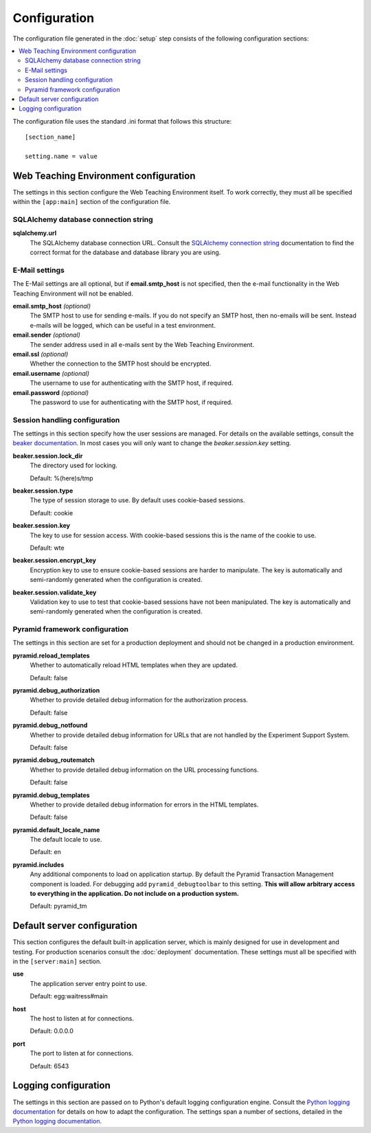 *************
Configuration
*************

The configuration file generated in the :doc:`setup` step consists of the
following configuration sections:

.. contents::
   :local:

The configuration file uses the standard .ini format that follows this
structure::

  [section_name]
  
  setting.name = value

Web Teaching Environment configuration
======================================

The settings in this section configure the Web Teaching Environment itself.
To work correctly, they must all be specified within the ``[app:main]``
section of the configuration file.

SQLAlchemy database connection string
-------------------------------------

**sqlalchemy.url**
  The SQLAlchemy database connection URL. Consult the
  `SQLAlchemy connection string`_ documentation to find the correct format
  for the database and database library you are using.
  
E-Mail settings
---------------

The E-Mail settings are all optional, but if **email.smtp_host** is not
specified, then the e-mail functionality in the Web Teaching Environment will
not be enabled.

**email.smtp_host** *(optional)*
  The SMTP host to use for sending e-mails. If you do not specify an SMTP host,
  then no-emails will be sent. Instead e-mails will be logged, which can be
  useful in a test environment.
**email.sender** *(optional)*
  The sender address used in all e-mails sent by the Web Teaching Environment.
**email.ssl** *(optional)*
  Whether the connection to the SMTP host should be encrypted.
**email.username** *(optional)*
  The username to use for authenticating with the SMTP host, if required.
**email.password** *(optional)*
  The password to use for authenticating with the SMTP host, if required.
 
Session handling configuration
------------------------------

The settings in this section specify how the user sessions are managed. For
details on the available settings, consult the `beaker documentation`_. In most
cases you will only want to change the *beaker.session.key* setting.

**beaker.session.lock_dir**
  The directory used for locking.
  
  Default: %(here)s/tmp
**beaker.session.type**
  The type of session storage to use. By default uses cookie-based sessions.
  
  Default: cookie
**beaker.session.key**
  The key to use for session access. With cookie-based sessions this is the
  name of the cookie to use.
  
  Default: wte
**beaker.session.encrypt_key**
  Encryption key to use to ensure cookie-based sessions are harder to
  manipulate. The key is automatically and semi-randomly generated when the
  configuration is created.
**beaker.session.validate_key**
  Validation key to use to test that cookie-based sessions have not been
  manipulated. The key is automatically and semi-randomly generated when the
  configuration is created.

Pyramid framework configuration
-------------------------------

The settings in this section are set for a production deployment and should
not be changed in a production environment.

**pyramid.reload_templates**
  Whether to automatically reload HTML templates when they are updated.
  
  Default: false
**pyramid.debug_authorization**
  Whether to provide detailed debug information for the authorization process.
  
  Default: false
**pyramid.debug_notfound**
  Whether to provide detailed debug information for URLs that are not handled
  by the Experiment Support System.
  
  Default: false
**pyramid.debug_routematch**
  Whether to provide detailed debug information on the URL processing
  functions.
  
  Default: false
**pyramid.debug_templates**
  Whether to provide detailed debug information for errors in the HTML
  templates.
  
  Default: false
**pyramid.default_locale_name**
  The default locale to use.
  
  Default: en
**pyramid.includes**
  Any additional components to load on application startup. By default the
  Pyramid Transaction Management component is loaded. For debugging add
  ``pyramid_debugtoolbar`` to this setting. **This will allow arbitrary
  access to everything in the application. Do not include on a production
  system.**
  
  Default: pyramid_tm

Default server configuration
============================

This section configures the default built-in application server, which is
mainly designed for use in development and testing. For production scenarios
consult the :doc:`deployment` documentation. These settings must all be
specified with in the ``[server:main]`` section.

**use**
  The application server entry point to use.
  
  Default: egg:waitress#main
**host**
  The host to listen at for connections.
  
  Default: 0.0.0.0
**port**
  The port to listen at for connections.
  
  Default: 6543

Logging configuration
=====================

The settings in this section are passed on to Python's default logging
configuration engine. Consult the `Python logging documentation`_ for details
on how to adapt the configuration. The settings span a number of sections,
detailed in the `Python logging documentation`_.

.. _`SQLAlchemy connection string`: http://docs.sqlalchemy.org/en/latest/core/engines.html#database-urls
.. _`beaker documentation`: http://beaker.readthedocs.org/en/latest/configuration.html
.. _`pyramid framework documentation`: http://docs.pylonsproject.org/projects/pyramid/en/latest/narr/project.html#development-ini
.. _`Python logging documentation`: http://docs.python.org/2/howto/logging.html#configuring-logging
